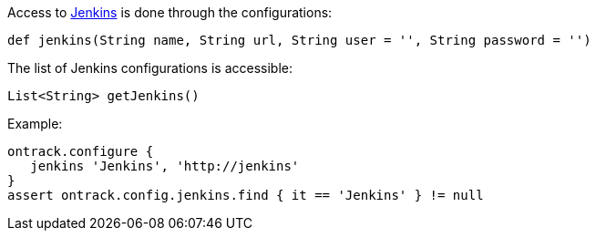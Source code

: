 Access to <<usage-jenkins,Jenkins>> is done through the configurations:

`def jenkins(String name, String url, String user = '', String password = '')`

The list of Jenkins configurations is accessible:

`List<String> getJenkins()`

Example:

[source,groovy]
----
ontrack.configure {
   jenkins 'Jenkins', 'http://jenkins'
}
assert ontrack.config.jenkins.find { it == 'Jenkins' } != null
----
